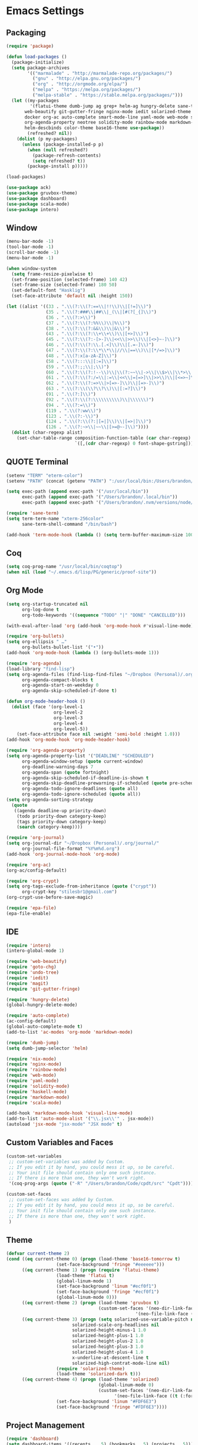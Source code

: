 * Emacs Settings
  
** Packaging

#+BEGIN_SRC emacs-lisp
(require 'package)

(defun load-packages ()
  (package-initialize)
  (setq package-archives
        '(("marmalade" . "http://marmalade-repo.org/packages/")
          ("gnu" . "http://elpa.gnu.org/packages/")
          ("org" . "http://orgmode.org/elpa/")
          ("melpa" . "https://melpa.org/packages/")
          ("melpa-stable" . "https://stable.melpa.org/packages/")))
  (let ((my-packages
         '(flatui-theme dumb-jump ag grep+ helm-ag hungry-delete sane-term jsx-mode
	   web-beautify git-gutter-fringe nginx-mode iedit solarized-theme undo-tree goto-chg nix-mode dockerfile-mode
	   docker org-ac auto-complete smart-mode-line yaml-mode web-mode shakespeare-mode s pg org-journal org-bullets
	   org-agenda-property neotree solidity-mode rainbow-mode markdown-mode magit helm-projectile helm-flycheck
	   helm-descbinds color-theme base16-theme use-package))
        (refreshed? nil))
    (dolist (p my-packages)
      (unless (package-installed-p p)
        (when (null refreshed?)
          (package-refresh-contents)
          (setq refreshed? t))
        (package-install p)))))

(load-packages)

(use-package ack)
(use-package gruvbox-theme)
(use-package dashboard)
(use-package scala-mode)
(use-package intero)
#+END_SRC

** Window

#+BEGIN_SRC emacs-lisp
(menu-bar-mode -1)
(tool-bar-mode -1)
(scroll-bar-mode -1)
(menu-bar-mode -1)

(when window-system
  (setq frame-resize-pixelwise t)
  (set-frame-position (selected-frame) 140 42)
  (set-frame-size (selected-frame) 180 50)
  (set-default-font "Hasklig")
  (set-face-attribute 'default nil :height 150))

(let ((alist '((33 . ".\\(?:\\(?:==\\|!!\\)\\|[!=]\\)")
               (35 . ".\\(?:###\\|##\\|_(\\|[#(?[_{]\\)")
               (36 . ".\\(?:>\\)")
               (37 . ".\\(?:\\(?:%%\\)\\|%\\)")
               (38 . ".\\(?:\\(?:&&\\)\\|&\\)")
               (43 . ".\\(?:\\(?:\\+\\+\\)\\|[+>]\\)")
               (45 . ".\\(?:\\(?:-[>-]\\|<<\\|>>\\)\\|[<>}~-]\\)")
               (46 . ".\\(?:\\(?:\\.[.<]\\)\\|[.=-]\\)")
               (47 . ".\\(?:\\(?:\\*\\*\\|//\\|==\\)\\|[*/=>]\\)")
               (48 . ".\\(?:x[a-zA-Z]\\)")
               (58 . ".\\(?:::\\|[:=]\\)")
               (59 . ".\\(?:;;\\|;\\)")
               (60 . ".\\(?:\\(?:!--\\)\\|\\(?:~~\\|->\\|\\$>\\|\\*>\\|\\+>\\|--\\|<[<=-]\\|=[<=>]\\||>\\)\\|[*$+~/<=>|-]\\)")
               (61 . ".\\(?:\\(?:/=\\|:=\\|<<\\|=[=>]\\|>>\\)\\|[<=>~]\\)")
               (62 . ".\\(?:\\(?:=>\\|>[=>-]\\)\\|[=>-]\\)")
               (63 . ".\\(?:\\(\\?\\?\\)\\|[:=?]\\)")
               (91 . ".\\(?:]\\)")
               (92 . ".\\(?:\\(?:\\\\\\\\\\)\\|\\\\\\)")
               (94 . ".\\(?:=\\)")
               (119 . ".\\(?:ww\\)")
               (123 . ".\\(?:-\\)")
               (124 . ".\\(?:\\(?:|[=|]\\)\\|[=>|]\\)")
               (126 . ".\\(?:~>\\|~~\\|[>=@~-]\\)"))))
  (dolist (char-regexp alist)
    (set-char-table-range composition-function-table (car char-regexp)
                          `([,(cdr char-regexp) 0 font-shape-gstring]))))
#+END_SRC

** QUOTE Terminal

#+BEGIN_SRC emacs-lisp
(setenv "TERM" "eterm-color")
(setenv "PATH" (concat (getenv "PATH") ":/usr/local/bin:/Users/brandon/.local/bin:/Users/brandon/.nvm/versions/node/v6.4.0/bin"))

(setq exec-path (append exec-path '("/usr/local/bin"))
      exec-path (append exec-path '("/Users/brandon/.local/bin"))
      exec-path (append exec-path '("/Users/brandon/.nvm/versions/node/v6.4.0/bin")))

(require 'sane-term)
(setq term-term-name "xterm-256color"
      sane-term-shell-command "/bin/bash")

(add-hook 'term-mode-hook (lambda () (setq term-buffer-maximum-size 10000)))
#+END_SRC

** Coq
   
#+BEGIN_SRC emacs-lisp
(setq coq-prog-name "/usr/local/bin/coqtop")
(when nil (load "~/.emacs.d/lisp/PG/generic/proof-site"))
#+END_SRC

** Org Mode

#+BEGIN_SRC emacs-lisp
(setq org-startup-truncated nil
      org-log-done t
      org-todo-keywords '((sequence "TODO" "|" "DONE" "CANCELLED")))
      
(with-eval-after-load 'org (add-hook 'org-mode-hook #'visual-line-mode))

(require 'org-bullets)
(setq org-ellipsis " …"
      org-bullets-bullet-list '("•"))
(add-hook 'org-mode-hook (lambda () (org-bullets-mode 1)))

(require 'org-agenda)
(load-library "find-lisp")
(setq org-agenda-files (find-lisp-find-files "~/Dropbox (Personal)/.org" "\.org$")
      org-agenda-compact-blocks t
      org-agenda-start-on-weekday 0
      org-agenda-skip-scheduled-if-done t)

(defun org-mode-header-hook ()
  (dolist (face '(org-level-1
                  org-level-2
                  org-level-3
                  org-level-4
                  org-level-5))
    (set-face-attribute face nil :weight 'semi-bold :height 1.0)))
(add-hook 'org-mode-hook 'org-mode-header-hook)

(require 'org-agenda-property)
(setq org-agenda-property-list '("DEADLINE" "SCHEDULED")
      org-agenda-window-setup (quote current-window)
      org-deadline-warning-days 7
      org-agenda-span (quote fortnight)
      org-agenda-skip-scheduled-if-deadline-is-shown t
      org-agenda-skip-deadline-prewarning-if-scheduled (quote pre-scheduled)
      org-agenda-todo-ignore-deadlines (quote all)
      org-agenda-todo-ignore-scheduled (quote all))
(setq org-agenda-sorting-strategy
  (quote
   ((agenda deadline-up priority-down)
    (todo priority-down category-keep)
    (tags priority-down category-keep)
    (search category-keep))))

(require 'org-journal)
(setq org-journal-dir "~/Dropbox (Personal)/.org/journal/"
      org-journal-file-format "%Y%m%d.org")
(add-hook 'org-journal-mode-hook 'org-mode)

(require 'org-ac)
(org-ac/config-default)

(require 'org-crypt)
(setq org-tags-exclude-from-inheritance (quote ("crypt"))
      org-crypt-key "stilesbr1@gmail.com")
(org-crypt-use-before-save-magic)
 
(require 'epa-file)
(epa-file-enable)
#+END_SRC
   
** IDE

#+BEGIN_SRC emacs-lisp
(require 'intero)
(intero-global-mode 1)

(require 'web-beautify)
(require 'goto-chg)
(require 'undo-tree)
(require 'iedit)
(require 'magit)
(require 'git-gutter-fringe)

(require 'hungry-delete)
(global-hungry-delete-mode)

(require 'auto-complete)
(ac-config-default)
(global-auto-complete-mode t)
(add-to-list 'ac-modes 'org-mode 'markdown-mode)

(require 'dumb-jump)
(setq dumb-jump-selector 'helm)

(require 'nix-mode)
(require 'nginx-mode)
(require 'rainbow-mode)
(require 'web-mode)
(require 'yaml-mode)
(require 'solidity-mode)
(require 'haskell-mode)
(require 'markdown-mode)
(require 'scala-mode)

(add-hook 'markdown-mode-hook 'visual-line-mode)
(add-to-list 'auto-mode-alist '("\\.jsx\\'" . jsx-mode))
(autoload 'jsx-mode "jsx-mode" "JSX mode" t)
#+END_SRC

** Custom Variables and Faces
   
#+BEGIN_SRC emacs-lisp
(custom-set-variables
 ;; custom-set-variables was added by Custom.
 ;; If you edit it by hand, you could mess it up, so be careful.
 ;; Your init file should contain only one such instance.
 ;; If there is more than one, they won't work right.
 '(coq-prog-args (quote ("-R" "/Users/brandon/Code/cpdt/src" "Cpdt"))))

(custom-set-faces
 ;; custom-set-faces was added by Custom.
 ;; If you edit it by hand, you could mess it up, so be careful.
 ;; Your init file should contain only one such instance.
 ;; If there is more than one, they won't work right.
 )
#+END_SRC

** Theme
   
#+BEGIN_SRC emacs-lisp
(defvar current-theme 2)
(cond ((eq current-theme 0) (progn (load-theme 'base16-tomorrow t)
				   (set-face-background 'fringe "#eeeeee")))
      ((eq current-theme 1) (progn (require 'flatui-theme)
				   (load-theme 'flatui t)
				   (global-linum-mode 1)
				   (set-face-background 'linum "#ecf0f1")
				   (set-face-background 'fringe "#ecf0f1")
				   (global-linum-mode 0)))
      ((eq current-theme 2) (progn (load-theme 'gruvbox t)
                                   (custom-set-faces '(neo-dir-link-face ((t (:foreground "#FB4934"))))
	                                             '(neo-file-link-face ((t (:foreground "#FAF4C1")))))))
      ((eq current-theme 3) (progn (setq solarized-use-variable-pitch nil
				         solarized-scale-org-headlines nil
				         solarized-height-minus-1 1.0
				         solarized-height-plus-1 1.0
				         solarized-height-plus-2 1.0
				         solarized-height-plus-3 1.0
				         solarized-height-plus-4 1.0
				         x-underline-at-descent-line t
				         solarized-high-contrat-mode-line nil)
				   (require 'solarized-theme)
				   (load-theme 'solarized-dark t)))
      ((eq current-theme 4) (progn (load-theme 'solarized)
                                   (global-linum-mode 0)
                                   (custom-set-faces '(neo-dir-link-face ((t (:foreground "#278BD2"))))
			                             '(neo-file-link-face ((t (:foreground "#657B84")))))
				   (set-face-background 'linum "#FDF6E3")
				   (set-face-background 'fringe "#FDF6E3"))))
#+END_SRC

** Project Management

#+BEGIN_SRC emacs-lisp
(require 'dashboard)
(setq dashboard-items '((recents  . 5) (bookmarks . 5) (projects . 5)))
(dashboard-setup-startup-hook)

(require 'projectile)
(setq projectile-indexing-method 'alien
      projectile-completion-system 'helm
      projectile-enable-caching nil)
(projectile-mode)

(require 'helm)
(require 'helm-config)
(helm-mode 1)

(require 'helm-projectile)
(setq projectile-completion-system 'helm)
(helm-projectile-on)

(require 'helm-descbinds)
(helm-descbinds-mode)

(require 'neotree)
(setq-default neo-show-hidden-files t)
(setq neo-theme (if (display-graphic-p) 'nerd)
      projectile-switch-project-action 'neotree-projectile-action
      neo-smart-open t)
(add-hook 'neotree-mode-hook
	  (lambda ()
              (define-key evil-normal-state-local-map (kbd "TAB") 'neotree-enter)
              (define-key evil-normal-state-local-map (kbd "SPC") 'neotree-quick-look)
              (define-key evil-normal-state-local-map (kbd "q") 'neotree-hide)
              (define-key evil-normal-state-local-map (kbd "RET") 'neotree-enter)))

#+END_SRC

** Utilities
   
#+BEGIN_SRC emacs-lisp
(setq backup-directory-alist `((".*" ., temporary-file-directory))
      auto-save-file-name-transforms `((".*", temporary-file-directory t))
      savehist-additional-variables '(kill-ring search-ring regexp-search-ring))
(savehist-mode 1)

(defun flyspell-add-word ()
  (interactive)
  (let ((current-location (point))
         (word (flyspell-get-word)))
    (when (consp word)    
      (flyspell-do-correct 'save nil (car word) current-location (cadr word) (caddr word) current-location))))

(setq linum-format (quote "%4d"))

(add-hook 'org-mode-hook 'flyspell-mode)
(add-hook 'text-mode-hook 'flyspell-mode)
(add-hook 'prog-mode-hook 'linum-mode)
#+END_SRC

** Evil Mode
  
#+BEGIN_SRC emacs-lisp
(use-package evil
:ensure t
:init
(setq evil-want-C-u-scroll t
      evil-leader/in-all-states t)
:config
(evil-mode 1)
(evil-define-key 'normal term-raw-map "p" 'term-paste)
(fset 'evil-visual-update-x-selection 'ignore))

(use-package evil-leader
:ensure t
:config
(global-evil-leader-mode 1)
(evil-leader/set-leader "<SPC>"))
#+END_SRC

** Key Bindings

#+BEGIN_SRC emacs-lisp
(global-set-key "\C-x\C-m" 'execute-extended-command)

(define-key helm-map (kbd "<tab>") 'helm-execute-persistent-action)
(define-key helm-map (kbd "C-i") 'helm-execute-persistent-action)
(define-key helm-map (kbd "C-z")  'helm-select-action)

(global-set-key (kbd "M-x") 'helm-M-x)

(global-set-key (kbd "C-c w") 'flyspell-add-word)
(global-set-key (kbd "C-c a") 'org-agenda)
(global-set-key (kbd "C-c j") 'org-journal-new-entry)

(global-set-key (kbd "C-x d") 'dumb-jump-go)
(global-set-key (kbd "C-x b") 'switch-to-buffer)
(global-set-key (kbd "C-x B") 'helm-filtered-bookmarks)
(global-set-key (kbd "C-x f") 'helm-find-files)
(global-set-key (kbd "C-x n") 'neotree-toggle)
(global-set-key (kbd "C-x /") 'helm-projectile-ack)
(global-set-key (kbd "C-x p") 'helm-projectile-find-file)
(global-set-key (kbd "C-x t") 'sane-term)
(global-set-key (kbd "C-x T") 'sane-term-create)

(eval-after-load 'js '(define-key js-mode-map (kbd "C-c b") 'web-beautify-js))
(eval-after-load 'json-mode '(define-key json-mode-map (kbd "C-c b") 'web-beautify-js))
(eval-after-load 'sgml-mode '(define-key html-mode-map (kbd "C-c b") 'web-beautify-html))
(eval-after-load 'web-mode '(define-key web-mode-map (kbd "C-c b") 'web-beautify-html))
(eval-after-load 'css-mode '(define-key css-mode-map (kbd "C-c b") 'web-beautify-css))
(eval-after-load 'haskell-mode '(define-key haskell-mode-map (kbd "C-c b") 'haskell-mode-stylish-buffer))
#+END_SRC

